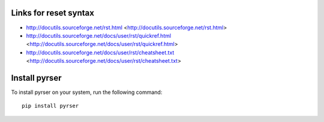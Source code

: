 Links for reset syntax
======================
- http://docutils.sourceforge.net/rst.html <http://docutils.sourceforge.net/rst.html>
- http://docutils.sourceforge.net/docs/user/rst/quickref.html <http://docutils.sourceforge.net/docs/user/rst/quickref.html>
- http://docutils.sourceforge.net/docs/user/rst/cheatsheet.txt <http://docutils.sourceforge.net/docs/user/rst/cheatsheet.txt>

Install pyrser
==============
To install pyrser on your system, run the following command::

    pip install pyrser
